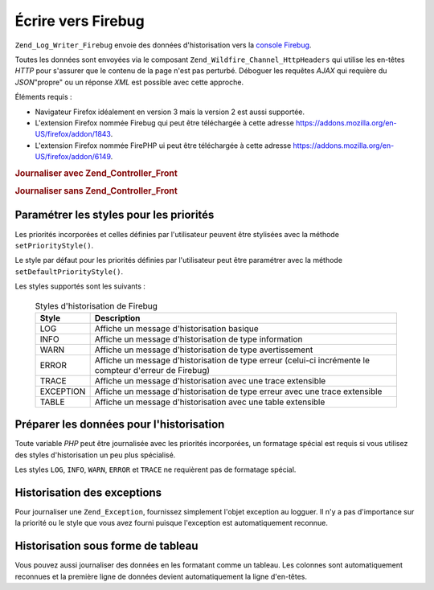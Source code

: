 .. _zend.log.writers.firebug:

Écrire vers Firebug
===================

``Zend_Log_Writer_Firebug`` envoie des données d'historisation vers la `console Firebug`_.

.. image:: ../images/zend.wildfire.firebug.console.png
   :width: 310


Toutes les données sont envoyées via le composant ``Zend_Wildfire_Channel_HttpHeaders`` qui utilise les en-têtes
*HTTP* pour s'assurer que le contenu de la page n'est pas perturbé. Déboguer les requêtes *AJAX* qui requière
du *JSON*"propre" ou un réponse *XML* est possible avec cette approche.

Éléments requis :

- Navigateur Firefox idéalement en version 3 mais la version 2 est aussi supportée.

- L'extension Firefox nommée Firebug qui peut être téléchargée à cette adresse
  `https://addons.mozilla.org/en-US/firefox/addon/1843`_.

- L'extension Firefox nommée FirePHP ui peut être téléchargée à cette adresse
  `https://addons.mozilla.org/en-US/firefox/addon/6149`_.

.. _zend.log.writers.firebug.example.with_front_controller:

.. rubric:: Journaliser avec Zend_Controller_Front

.. code-block:: php
   :linenos:

   // Placez ceci dans votre fichier d'amorçage
   // avant de distribuer votre contrôleur frontal
   $writer = new Zend_Log_Writer_Firebug();
   $logger = new Zend_Log($writer);

   // Utiliser ceci dans vos fichiers de modèles, vues et contrôleurs
   $logger->log('Ceci est un message de log !', Zend_Log::INFO);

.. _zend.log.writers.firebug.example.without_front_controller:

.. rubric:: Journaliser sans Zend_Controller_Front

.. code-block:: php
   :linenos:

   $writer = new Zend_Log_Writer_Firebug();
   $logger = new Zend_Log($writer);

   $request = new Zend_Controller_Request_Http();
   $response = new Zend_Controller_Response_Http();
   $channel = Zend_Wildfire_Channel_HttpHeaders::getInstance();
   $channel->setRequest($request);
   $channel->setResponse($response);

   // Démarrer l'output buffering
   ob_start();

   // Maintenant vous pouvez appeler le logguer
   $logger->log('Ceci est un message de log !', Zend_Log::INFO);

   // Envoi des données d'historisation vers le navigateur
   $channel->flush();
   $response->sendHeaders();

.. _zend.log.writers.firebug.priority-styles:

Paramétrer les styles pour les priorités
----------------------------------------

Les priorités incorporées et celles définies par l'utilisateur peuvent être stylisées avec la méthode
``setPriorityStyle()``.

.. code-block:: php
   :linenos:

   $logger->addPriority('FOO', 8);
   $writer->setPriorityStyle(8, 'TRACE');
   $logger->foo('Foo Message');

Le style par défaut pour les priorités définies par l'utilisateur peut être paramétrer avec la méthode
``setDefaultPriorityStyle()``.

.. code-block:: php
   :linenos:

   $writer->setDefaultPriorityStyle('TRACE');

Les styles supportés sont les suivants :



      .. _zend.log.writers.firebug.priority-styles.table:

      .. table:: Styles d'historisation de Firebug

         +---------+-------------------------------------------------------------------------------------------------------+
         |Style    |Description                                                                                            |
         +=========+=======================================================================================================+
         |LOG      |Affiche un message d'historisation basique                                                             |
         +---------+-------------------------------------------------------------------------------------------------------+
         |INFO     |Affiche un message d'historisation de type information                                                 |
         +---------+-------------------------------------------------------------------------------------------------------+
         |WARN     |Affiche un message d'historisation de type avertissement                                               |
         +---------+-------------------------------------------------------------------------------------------------------+
         |ERROR    |Affiche un message d'historisation de type erreur (celui-ci incrémente le compteur d'erreur de Firebug)|
         +---------+-------------------------------------------------------------------------------------------------------+
         |TRACE    |Affiche un message d'historisation avec une trace extensible                                           |
         +---------+-------------------------------------------------------------------------------------------------------+
         |EXCEPTION|Affiche un message d'historisation de type erreur avec une trace extensible                            |
         +---------+-------------------------------------------------------------------------------------------------------+
         |TABLE    |Affiche un message d'historisation avec une table extensible                                           |
         +---------+-------------------------------------------------------------------------------------------------------+



.. _zend.log.writers.firebug.preparing-data:

Préparer les données pour l'historisation
-----------------------------------------

Toute variable *PHP* peut être journalisée avec les priorités incorporées, un formatage spécial est requis si
vous utilisez des styles d'historisation un peu plus spécialisé.

Les styles ``LOG``, ``INFO``, ``WARN``, ``ERROR`` et ``TRACE`` ne requièrent pas de formatage spécial.

.. _zend.log.writers.firebug.preparing-data.exception:

Historisation des exceptions
----------------------------

Pour journaliser une ``Zend_Exception``, fournissez simplement l'objet exception au logguer. Il n'y a pas
d'importance sur la priorité ou le style que vous avez fourni puisque l'exception est automatiquement reconnue.

.. code-block:: php
   :linenos:

   $exception = new Zend_Exception('Test d\'exception');
   $logger->err($exception);

.. _zend.log.writers.firebug.preparing-data.table:

Historisation sous forme de tableau
-----------------------------------

Vous pouvez aussi journaliser des données en les formatant comme un tableau. Les colonnes sont automatiquement
reconnues et la première ligne de données devient automatiquement la ligne d'en-têtes.

.. code-block:: php
   :linenos:

   $writer->setPriorityStyle(8, 'TABLE');
   $logger->addPriority('TABLE', 8);

   $table = array('Ligne de résumé pour la table',
                  array(
                      array('Colonne 1', 'Colonne 2'),
                      array('Ligne 1 c 1',' Ligne 1 c 2'),
                      array('Ligne 2 c 1',' Ligne 2 c 2')
                  )
                 );
   $logger->table($table);



.. _`console Firebug`: http://www.getfirebug.com/
.. _`https://addons.mozilla.org/en-US/firefox/addon/1843`: https://addons.mozilla.org/en-US/firefox/addon/1843
.. _`https://addons.mozilla.org/en-US/firefox/addon/6149`: https://addons.mozilla.org/en-US/firefox/addon/6149
